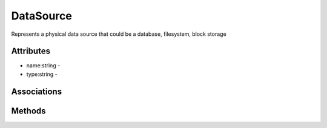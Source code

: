 .. _Model-DataSource:

DataSource
==========

Represents a physical data source that could be a database, filesystem, block storage

.. image:: Model-DataSource.png

Attributes
----------


* name:string - 

* type:string - 


Associations
------------

.. list-table:: Associations
   :widths: 15 15 15 15 15 40
   :header-rows: 1

   * - Name
     - Cardinality
     - Class
     - Composition
     - Owner
     - Description

    * - resource
      - 1
      - Resource
      - false
      - false
      - 

    * - data
      - n
      - Data
      - true
      - true
      - 



Methods
-------



    

